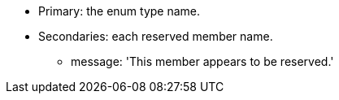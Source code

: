 * Primary: the enum type name.
* Secondaries: each reserved member name.
** message: 'This member appears to be reserved.'